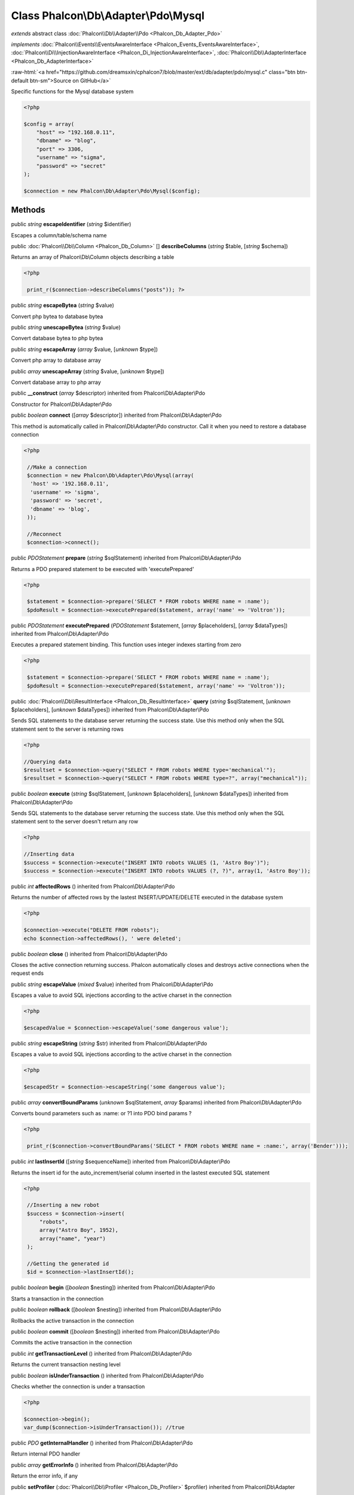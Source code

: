 Class **Phalcon\\Db\\Adapter\\Pdo\\Mysql**
==========================================

*extends* abstract class :doc:`Phalcon\\Db\\Adapter\\Pdo <Phalcon_Db_Adapter_Pdo>`

*implements* :doc:`Phalcon\\Events\\EventsAwareInterface <Phalcon_Events_EventsAwareInterface>`, :doc:`Phalcon\\Di\\InjectionAwareInterface <Phalcon_Di_InjectionAwareInterface>`, :doc:`Phalcon\\Db\\AdapterInterface <Phalcon_Db_AdapterInterface>`

.. role:: raw-html(raw)
   :format: html

:raw-html:`<a href="https://github.com/dreamsxin/cphalcon7/blob/master/ext/db/adapter/pdo/mysql.c" class="btn btn-default btn-sm">Source on GitHub</a>`

Specific functions for the Mysql database system  

.. code-block:: php

    <?php

    $config = array(
    	"host" => "192.168.0.11",
    	"dbname" => "blog",
    	"port" => 3306,
    	"username" => "sigma",
    	"password" => "secret"
    );
    
    $connection = new Phalcon\Db\Adapter\Pdo\Mysql($config);



Methods
-------

public *string*  **escapeIdentifier** (*string* $identifier)

Escapes a column/table/schema name



public :doc:`Phalcon\\Db\\Column <Phalcon_Db_Column>` [] **describeColumns** (*string* $table, [*string* $schema])

Returns an array of Phalcon\\Db\\Column objects describing a table 

.. code-block:: php

    <?php

     print_r($connection->describeColumns("posts")); ?>




public *string*  **escapeBytea** (*string* $value)

Convert php bytea to database bytea



public *string*  **unescapeBytea** (*string* $value)

Convert database bytea to php bytea



public *string*  **escapeArray** (*array* $value, [*unknown* $type])

Convert php array to database array



public *array*  **unescapeArray** (*string* $value, [*unknown* $type])

Convert database array to php array



public  **__construct** (*array* $descriptor) inherited from Phalcon\\Db\\Adapter\\Pdo

Constructor for Phalcon\\Db\\Adapter\\Pdo



public *boolean*  **connect** ([*array* $descriptor]) inherited from Phalcon\\Db\\Adapter\\Pdo

This method is automatically called in Phalcon\\Db\\Adapter\\Pdo constructor. Call it when you need to restore a database connection 

.. code-block:: php

    <?php

     //Make a connection
     $connection = new Phalcon\Db\Adapter\Pdo\Mysql(array(
      'host' => '192.168.0.11',
      'username' => 'sigma',
      'password' => 'secret',
      'dbname' => 'blog',
     ));
    
     //Reconnect
     $connection->connect();




public *\PDOStatement*  **prepare** (*string* $sqlStatement) inherited from Phalcon\\Db\\Adapter\\Pdo

Returns a PDO prepared statement to be executed with 'executePrepared' 

.. code-block:: php

    <?php

     $statement = $connection->prepare('SELECT * FROM robots WHERE name = :name');
     $pdoResult = $connection->executePrepared($statement, array('name' => 'Voltron'));




public *\PDOStatement*  **executePrepared** (*\PDOStatement* $statement, [*array* $placeholders], [*array* $dataTypes]) inherited from Phalcon\\Db\\Adapter\\Pdo

Executes a prepared statement binding. This function uses integer indexes starting from zero 

.. code-block:: php

    <?php

     $statement = $connection->prepare('SELECT * FROM robots WHERE name = :name');
     $pdoResult = $connection->executePrepared($statement, array('name' => 'Voltron'));




public :doc:`Phalcon\\Db\\ResultInterface <Phalcon_Db_ResultInterface>`  **query** (*string* $sqlStatement, [*unknown* $placeholders], [*unknown* $dataTypes]) inherited from Phalcon\\Db\\Adapter\\Pdo

Sends SQL statements to the database server returning the success state. Use this method only when the SQL statement sent to the server is returning rows 

.. code-block:: php

    <?php

    //Querying data
    $resultset = $connection->query("SELECT * FROM robots WHERE type='mechanical'");
    $resultset = $connection->query("SELECT * FROM robots WHERE type=?", array("mechanical"));




public *boolean*  **execute** (*string* $sqlStatement, [*unknown* $placeholders], [*unknown* $dataTypes]) inherited from Phalcon\\Db\\Adapter\\Pdo

Sends SQL statements to the database server returning the success state. Use this method only when the SQL statement sent to the server doesn't return any row 

.. code-block:: php

    <?php

    //Inserting data
    $success = $connection->execute("INSERT INTO robots VALUES (1, 'Astro Boy')");
    $success = $connection->execute("INSERT INTO robots VALUES (?, ?)", array(1, 'Astro Boy'));




public *int*  **affectedRows** () inherited from Phalcon\\Db\\Adapter\\Pdo

Returns the number of affected rows by the lastest INSERT/UPDATE/DELETE executed in the database system 

.. code-block:: php

    <?php

    $connection->execute("DELETE FROM robots");
    echo $connection->affectedRows(), ' were deleted';




public *boolean*  **close** () inherited from Phalcon\\Db\\Adapter\\Pdo

Closes the active connection returning success. Phalcon automatically closes and destroys active connections when the request ends



public *string*  **escapeValue** (*mixed* $value) inherited from Phalcon\\Db\\Adapter\\Pdo

Escapes a value to avoid SQL injections according to the active charset in the connection 

.. code-block:: php

    <?php

    $escapedValue = $connection->escapeValue('some dangerous value');




public *string*  **escapeString** (*string* $str) inherited from Phalcon\\Db\\Adapter\\Pdo

Escapes a value to avoid SQL injections according to the active charset in the connection 

.. code-block:: php

    <?php

    $escapedStr = $connection->escapeString('some dangerous value');




public *array*  **convertBoundParams** (*unknown* $sqlStatement, *array* $params) inherited from Phalcon\\Db\\Adapter\\Pdo

Converts bound parameters such as :name: or ?1 into PDO bind params ? 

.. code-block:: php

    <?php

     print_r($connection->convertBoundParams('SELECT * FROM robots WHERE name = :name:', array('Bender')));




public *int*  **lastInsertId** ([*string* $sequenceName]) inherited from Phalcon\\Db\\Adapter\\Pdo

Returns the insert id for the auto_increment/serial column inserted in the lastest executed SQL statement 

.. code-block:: php

    <?php

     //Inserting a new robot
     $success = $connection->insert(
         "robots",
         array("Astro Boy", 1952),
         array("name", "year")
     );
    
     //Getting the generated id
     $id = $connection->lastInsertId();




public *boolean*  **begin** ([*boolean* $nesting]) inherited from Phalcon\\Db\\Adapter\\Pdo

Starts a transaction in the connection



public *boolean*  **rollback** ([*boolean* $nesting]) inherited from Phalcon\\Db\\Adapter\\Pdo

Rollbacks the active transaction in the connection



public *boolean*  **commit** ([*boolean* $nesting]) inherited from Phalcon\\Db\\Adapter\\Pdo

Commits the active transaction in the connection



public *int*  **getTransactionLevel** () inherited from Phalcon\\Db\\Adapter\\Pdo

Returns the current transaction nesting level



public *boolean*  **isUnderTransaction** () inherited from Phalcon\\Db\\Adapter\\Pdo

Checks whether the connection is under a transaction 

.. code-block:: php

    <?php

    $connection->begin();
    var_dump($connection->isUnderTransaction()); //true




public *\PDO*  **getInternalHandler** () inherited from Phalcon\\Db\\Adapter\\Pdo

Return internal PDO handler



public *array*  **getErrorInfo** () inherited from Phalcon\\Db\\Adapter\\Pdo

Return the error info, if any



public  **setProfiler** (:doc:`Phalcon\\Db\\Profiler <Phalcon_Db_Profiler>` $profiler) inherited from Phalcon\\Db\\Adapter

Sets the profiler



public :doc:`Phalcon\\Db\\Profiler <Phalcon_Db_Profiler>`  **getProfiler** () inherited from Phalcon\\Db\\Adapter

Returns the profiler



public  **setDialect** (*unknown* $dialect) inherited from Phalcon\\Db\\Adapter

Sets the dialect used to produce the SQL



public :doc:`Phalcon\\Db\\DialectInterface <Phalcon_Db_DialectInterface>`  **getDialect** () inherited from Phalcon\\Db\\Adapter

Returns internal dialect instance



public *array*  **fetchOne** (*string* $sqlQuery, [*int* $fetchMode], [*unknown* $placeholders], [*mixed* $fetchArgument], [*array* $ctorArgs]) inherited from Phalcon\\Db\\Adapter

Returns the first row in a SQL query result 

.. code-block:: php

    <?php

    //Getting first robot
    $robot = $connection->fetchOne("SELECT * FROM robots");
    print_r($robot);
    
    //Getting first robot with associative indexes only
    $robot = $connection->fetchOne("SELECT * FROM robots", Phalcon\Db::FETCH_ASSOC);
    print_r($robot);




public *array*  **fetchAll** (*string* $sqlQuery, [*int* $fetchMode], [*unknown* $placeholders], [*mixed* $fetchArgument], [*array* $ctorArgs]) inherited from Phalcon\\Db\\Adapter

Dumps the complete result of a query into an array 

.. code-block:: php

    <?php

    //Getting all robots with associative indexes only
    $robots = $connection->fetchAll("SELECT * FROM robots", Phalcon\Db::FETCH_ASSOC);
    foreach ($robots as $robot) {
    	print_r($robot);
    }
    
      //Getting all robots that contains word "robot" withing the name
      $robots = $connection->fetchAll("SELECT * FROM robots WHERE name LIKE :name",
    	Phalcon\Db::FETCH_ASSOC,
    	array('name' => '%robot%')
      );
    foreach($robots as $robot){
    	print_r($robot);
    }




public *boolean*  **insert** (*string* $table, *array* $values, [*array* $fields], [*array* $dataTypes]) inherited from Phalcon\\Db\\Adapter

Inserts data into a table using custom RBDM SQL syntax 

.. code-block:: php

    <?php

     //Inserting a new robot
     $success = $connection->insert(
         "robots",
         array("Astro Boy", 1952),
         array("name", "year")
     );
    
     //Next SQL sentence is sent to the database system
     INSERT INTO `robots` (`name`, `year`) VALUES ("Astro boy", 1952);




public *boolean*  **insertAsDict** (*string* $table, *array* $data, [*array* $dataTypes]) inherited from Phalcon\\Db\\Adapter

Inserts data into a table using custom RBDM SQL syntax Another, more convenient syntax 

.. code-block:: php

    <?php

     //Inserting a new robot
     $success = $connection->insertAsDict(
     "robots",
     array(
    	  "name" => "Astro Boy",
    	  "year" => 1952
      )
     );
    
     //Next SQL sentence is sent to the database system
     INSERT INTO `robots` (`name`, `year`) VALUES ("Astro boy", 1952);




public *boolean*  **update** (*string* $table, *array* $fields, *array* $values, [*string* $whereCondition], [*array* $dataTypes]) inherited from Phalcon\\Db\\Adapter

Updates data on a table using custom RBDM SQL syntax 

.. code-block:: php

    <?php

     //Updating existing robot
     $success = $connection->update(
         "robots",
         array("name"),
         array("New Astro Boy"),
         "id = 101"
     );
    
     //Next SQL sentence is sent to the database system
     UPDATE `robots` SET `name` = "Astro boy" WHERE id = 101




public *boolean*  **delete** (*string* $table, [*string* $whereCondition], [*array* $placeholders], [*array* $dataTypes]) inherited from Phalcon\\Db\\Adapter

Deletes data from a table using custom RBDM SQL syntax 

.. code-block:: php

    <?php

     //Deleting existing robot
     $success = $connection->delete(
         "robots",
         "id = 101"
     );
    
     //Next SQL sentence is generated
     DELETE FROM `robots` WHERE `id` = 101




public *string*  **getColumnList** (*array* $columnList) inherited from Phalcon\\Db\\Adapter

Gets a list of columns



public *string*  **limit** (*string* $sqlQuery, *int* $number) inherited from Phalcon\\Db\\Adapter

Appends a LIMIT clause to $sqlQuery argument 

.. code-block:: php

    <?php

     	echo $connection->limit("SELECT * FROM robots", 5);




public *string*  **tableExists** (*string* $tableName, [*string* $schemaName]) inherited from Phalcon\\Db\\Adapter

Generates SQL checking for the existence of a schema.table 

.. code-block:: php

    <?php

     	var_dump($connection->tableExists("blog", "posts"));




public *string*  **viewExists** (*string* $viewName, [*string* $schemaName]) inherited from Phalcon\\Db\\Adapter

Generates SQL checking for the existence of a schema.view 

.. code-block:: php

    <?php

     var_dump($connection->viewExists("active_users", "posts"));




public *string*  **forUpdate** (*string* $sqlQuery) inherited from Phalcon\\Db\\Adapter

Returns a SQL modified with a FOR UPDATE clause



public *string*  **sharedLock** (*string* $sqlQuery) inherited from Phalcon\\Db\\Adapter

Returns a SQL modified with a LOCK IN SHARE MODE clause



public *boolean*  **createTable** (*string* $tableName, *string* $schemaName, *array* $definition) inherited from Phalcon\\Db\\Adapter

Creates a table



public *boolean*  **dropTable** (*string* $tableName, [*string* $schemaName], [*boolean* $ifExists]) inherited from Phalcon\\Db\\Adapter

Drops a table from a schema/database



public *boolean*  **createView** (*unknown* $viewName, *array* $definition, [*string* $schemaName]) inherited from Phalcon\\Db\\Adapter

Creates a view



public *boolean*  **dropView** (*string* $viewName, [*string* $schemaName], [*boolean* $ifExists]) inherited from Phalcon\\Db\\Adapter

Drops a view



public *boolean*  **addColumn** (*string* $tableName, *string* $schemaName, :doc:`Phalcon\\Db\\ColumnInterface <Phalcon_Db_ColumnInterface>` $column) inherited from Phalcon\\Db\\Adapter

Adds a column to a table



public *boolean*  **modifyColumn** (*string* $tableName, *string* $schemaName, :doc:`Phalcon\\Db\\ColumnInterface <Phalcon_Db_ColumnInterface>` $column) inherited from Phalcon\\Db\\Adapter

Modifies a table column based on a definition



public *boolean*  **dropColumn** (*string* $tableName, *string* $schemaName, *string* $columnName) inherited from Phalcon\\Db\\Adapter

Drops a column from a table



public *boolean*  **addIndex** (*string* $tableName, *string* $schemaName, :doc:`Phalcon\\Db\\IndexInterface <Phalcon_Db_IndexInterface>` $index) inherited from Phalcon\\Db\\Adapter

Adds an index to a table



public *boolean*  **dropIndex** (*string* $tableName, *string* $schemaName, *string* $indexName) inherited from Phalcon\\Db\\Adapter

Drop an index from a table



public *boolean*  **addPrimaryKey** (*string* $tableName, *string* $schemaName, :doc:`Phalcon\\Db\\IndexInterface <Phalcon_Db_IndexInterface>` $index) inherited from Phalcon\\Db\\Adapter

Adds a primary key to a table



public *boolean*  **dropPrimaryKey** (*string* $tableName, *string* $schemaName) inherited from Phalcon\\Db\\Adapter

Drops a table's primary key



public *boolean true*  **addForeignKey** (*string* $tableName, *string* $schemaName, :doc:`Phalcon\\Db\\ReferenceInterface <Phalcon_Db_ReferenceInterface>` $reference) inherited from Phalcon\\Db\\Adapter

Adds a foreign key to a table



public *boolean true*  **dropForeignKey** (*string* $tableName, *string* $schemaName, *string* $referenceName) inherited from Phalcon\\Db\\Adapter

Drops a foreign key from a table



public *string*  **getColumnDefinition** (:doc:`Phalcon\\Db\\ColumnInterface <Phalcon_Db_ColumnInterface>` $column) inherited from Phalcon\\Db\\Adapter

Returns the SQL column definition from a column



public *array*  **listTables** ([*string* $schemaName]) inherited from Phalcon\\Db\\Adapter

List all tables on a database 

.. code-block:: php

    <?php

     	print_r($connection->listTables("blog"));




public *array*  **listViews** ([*string* $schemaName]) inherited from Phalcon\\Db\\Adapter

List all views on a database 

.. code-block:: php

    <?php

    print_r($connection->listViews("blog")); ?>




public :doc:`Phalcon\\Db\\Index <Phalcon_Db_Index>` [] **describeIndexes** (*string* $table, [*string* $schema]) inherited from Phalcon\\Db\\Adapter

Lists table indexes 

.. code-block:: php

    <?php

    print_r($connection->describeIndexes('robots_parts'));




public :doc:`Phalcon\\Db\\Reference <Phalcon_Db_Reference>` [] **describeReferences** (*string* $table, [*string* $schema]) inherited from Phalcon\\Db\\Adapter

Lists table references 

.. code-block:: php

    <?php

     print_r($connection->describeReferences('robots_parts'));




public *array*  **tableOptions** (*string* $tableName, [*string* $schemaName]) inherited from Phalcon\\Db\\Adapter

Gets creation options from a table 

.. code-block:: php

    <?php

     print_r($connection->tableOptions('robots'));




public *boolean*  **createSavepoint** (*string* $name) inherited from Phalcon\\Db\\Adapter

Creates a new savepoint



public *boolean*  **releaseSavepoint** (*string* $name) inherited from Phalcon\\Db\\Adapter

Releases given savepoint



public *boolean*  **rollbackSavepoint** (*string* $name) inherited from Phalcon\\Db\\Adapter

Rollbacks given savepoint



public :doc:`Phalcon\\Db\\AdapterInterface <Phalcon_Db_AdapterInterface>`  **setNestedTransactionsWithSavepoints** (*boolean* $nestedTransactionsWithSavepoints) inherited from Phalcon\\Db\\Adapter

Set if nested transactions should use savepoints



public *boolean*  **isNestedTransactionsWithSavepoints** () inherited from Phalcon\\Db\\Adapter

Returns if nested transactions should use savepoints



public *string*  **getNestedTransactionSavepointName** () inherited from Phalcon\\Db\\Adapter

Returns the savepoint name to use for nested transactions



public :doc:`Phalcon\\Db\\RawValue <Phalcon_Db_RawValue>`  **getDefaultIdValue** () inherited from Phalcon\\Db\\Adapter

Returns the default identity value to be inserted in an identity column 

.. code-block:: php

    <?php

     //Inserting a new robot with a valid default value for the column 'id'
     $success = $connection->insert(
         "robots",
         array($connection->getDefaultIdValue(), "Astro Boy", 1952),
         array("id", "name", "year")
     );




public *boolean*  **supportSequences** () inherited from Phalcon\\Db\\Adapter

Check whether the database system requires a sequence to produce auto-numeric values



public *boolean*  **useExplicitIdValue** () inherited from Phalcon\\Db\\Adapter

Check whether the database system requires an explicit value for identity columns



public *array*  **getDescriptor** () inherited from Phalcon\\Db\\Adapter

Return descriptor used to connect to the active database



public *string*  **getConnectionId** () inherited from Phalcon\\Db\\Adapter

Gets the active connection unique identifier



public *string*  **getSQLStatement** () inherited from Phalcon\\Db\\Adapter

Active SQL statement in the object



public *string*  **getExpectSQLStatement** () inherited from Phalcon\\Db\\Adapter

Active SQL statement in the object with replace bound paramters



public *array*  **getSQLVariables** () inherited from Phalcon\\Db\\Adapter

Active SQL statement in the object



public *array*  **getSQLBindTypes** () inherited from Phalcon\\Db\\Adapter

Active SQL statement in the object



public *string*  **getType** () inherited from Phalcon\\Db\\Adapter

Returns type of database system the adapter is used for



public *string*  **getDialectType** () inherited from Phalcon\\Db\\Adapter

Returns the name of the dialect used



public :doc:`Phalcon\\Db\\Builder\\Select <Phalcon_Db_Builder_Select>`  **createSelectBuilder** (*unknown* $tables) inherited from Phalcon\\Db\\Adapter

Create a select builder



public :doc:`Phalcon\\Db\\Builder\\Update <Phalcon_Db_Builder_Update>`  **createUpdateBuilder** (*unknown* $table) inherited from Phalcon\\Db\\Adapter

Create a update builder



public :doc:`Phalcon\\Db\\Builder\\Insert <Phalcon_Db_Builder_Insert>`  **createInsertBuilder** (*unknown* $table) inherited from Phalcon\\Db\\Adapter

Create a insert builder



public :doc:`Phalcon\\Db\\Builder\\Delete <Phalcon_Db_Builder_Delete>`  **createDeleteBuilder** (*unknown* $table) inherited from Phalcon\\Db\\Adapter

Create a delete builder



public  **setDI** (:doc:`Phalcon\\DiInterface <Phalcon_DiInterface>` $dependencyInjector) inherited from Phalcon\\Di\\Injectable

Sets the dependency injector



public :doc:`Phalcon\\DiInterface <Phalcon_DiInterface>`  **getDI** ([*unknown* $error], [*unknown* $notUseDefault]) inherited from Phalcon\\Di\\Injectable

Returns the internal dependency injector



public  **setEventsManager** (:doc:`Phalcon\\Events\\ManagerInterface <Phalcon_Events_ManagerInterface>` $eventsManager) inherited from Phalcon\\Di\\Injectable

Sets the event manager



public :doc:`Phalcon\\Events\\ManagerInterface <Phalcon_Events_ManagerInterface>`  **getEventsManager** () inherited from Phalcon\\Di\\Injectable

Returns the internal event manager



public *boolean*  **fireEvent** (*string* $eventName, [*mixed* $data], [*unknown* $cancelable]) inherited from Phalcon\\Di\\Injectable

Fires an event, implicitly calls behaviors and listeners in the events manager are notified



public *mixed*  **fireEventCancel** (*string* $eventName, [*mixed* $data], [*unknown* $cancelable]) inherited from Phalcon\\Di\\Injectable

Fires an event, can stop the event by returning to the false



public *boolean*  **hasService** (*string* $name) inherited from Phalcon\\Di\\Injectable

Check whether the DI contains a service by a name



public :doc:`Phalcon\\Di\\ServiceInterface <Phalcon_Di_ServiceInterface>`  **setService** (*unknown* $name) inherited from Phalcon\\Di\\Injectable

Sets a service from the DI



public *object|null*  **getService** (*unknown* $name) inherited from Phalcon\\Di\\Injectable

Obtains a service from the DI



public *mixed*  **getResolveService** (*string* $name, [*array* $args], [*unknown* $noerror], [*unknown* $noshared]) inherited from Phalcon\\Di\\Injectable

Resolves the service based on its configuration



public  **attachEvent** (*string* $eventType, *Closure* $callback) inherited from Phalcon\\Di\\Injectable

Attach a listener to the events



public  **__get** (*unknown* $property) inherited from Phalcon\\Di\\Injectable

Magic method __get



public  **__sleep** () inherited from Phalcon\\Di\\Injectable

...


public  **__debugInfo** () inherited from Phalcon\\Di\\Injectable

...


